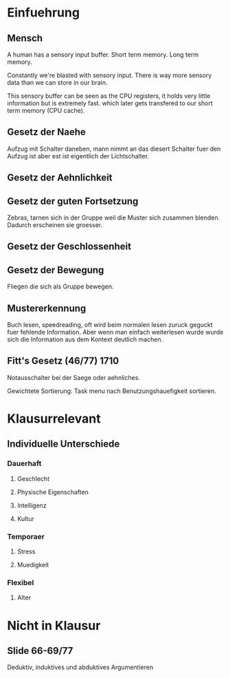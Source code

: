 * Einfuehrung
** Mensch
  
   A human has a sensory input buffer.
   Short term memory.
   Long term memory.
  
  Constantly we're blasted with sensory input.
 There is way more sensory data than we can store in our brain.

 This sensory buffer can be seen as the CPU registers, it holds very little information but is extremely fast. which later gets transfered to our short term memory (CPU cache).

** Gesetz der Naehe

 Aufzug mit Schalter daneben, mann nimmt an das diesert Schalter fuer den Aufzug ist aber
 est ist eigentlich der Lichtschalter.

** Gesetz der Aehnlichkeit

** Gesetz der guten Fortsetzung

 Zebras, tarnen sich in der Gruppe weil die Muster sich zusammen blenden.
 Dadurch erscheinen sie groesser.

** Gesetz der Geschlossenheit

** Gesetz der Bewegung

 Fliegen die sich als Gruppe bewegen.

** Mustererkennung

 Buch lesen, speedreading, oft wird beim normalen lesen zuruck geguckt fuer fehlende Information.
 Aber wenn man einfach weiterlesen wurde wurde sich die Information aus dem Kontext deutlich machen.

** Fitt's Gesetz (46/77) 1710
  
   Notausschalter bei der Saege oder aehnliches.
  
   Gewichtete Sortierung: Task menu nach Benutzungshauefigkeit sortieren.
  
   
   
* Klausurrelevant

** Individuelle Unterschiede
   
*** Dauerhaft
**** Geschlecht
**** Physische Eigenschaften
**** Intelligenz
**** Kultur
*** Temporaer
**** Stress
**** Muedigkeit
*** Flexibel
**** Alter
     
* Nicht in Klausur

** Slide 66-69/77

Deduktiv, induktives und abduktives Argumentieren
